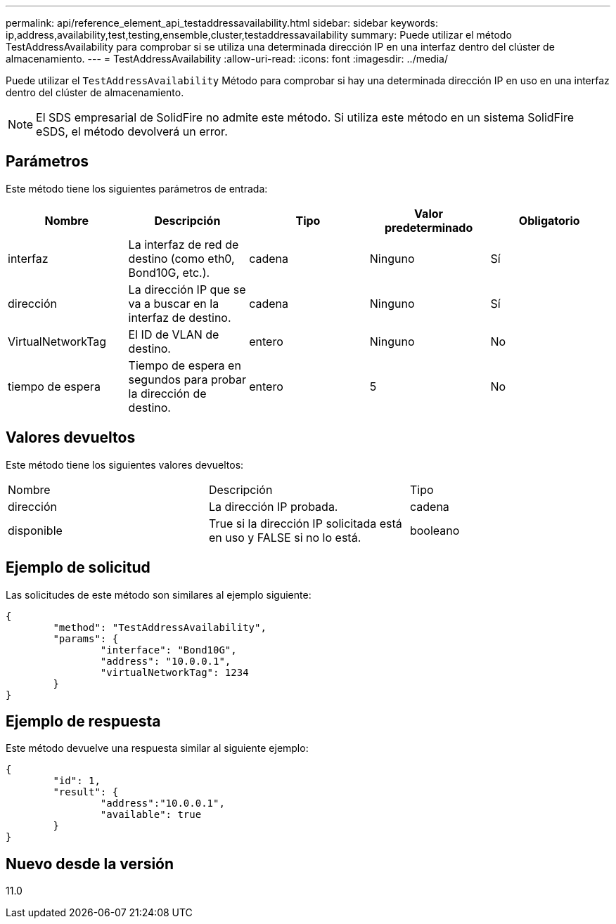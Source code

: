 ---
permalink: api/reference_element_api_testaddressavailability.html 
sidebar: sidebar 
keywords: ip,address,availability,test,testing,ensemble,cluster,testaddressavailability 
summary: Puede utilizar el método TestAddressAvailability para comprobar si se utiliza una determinada dirección IP en una interfaz dentro del clúster de almacenamiento. 
---
= TestAddressAvailability
:allow-uri-read: 
:icons: font
:imagesdir: ../media/


[role="lead"]
Puede utilizar el `TestAddressAvailability` Método para comprobar si hay una determinada dirección IP en uso en una interfaz dentro del clúster de almacenamiento.


NOTE: El SDS empresarial de SolidFire no admite este método. Si utiliza este método en un sistema SolidFire eSDS, el método devolverá un error.



== Parámetros

Este método tiene los siguientes parámetros de entrada:

|===
| Nombre | Descripción | Tipo | Valor predeterminado | Obligatorio 


 a| 
interfaz
 a| 
La interfaz de red de destino (como eth0, Bond10G, etc.).
 a| 
cadena
 a| 
Ninguno
 a| 
Sí



 a| 
dirección
 a| 
La dirección IP que se va a buscar en la interfaz de destino.
 a| 
cadena
 a| 
Ninguno
 a| 
Sí



 a| 
VirtualNetworkTag
 a| 
El ID de VLAN de destino.
 a| 
entero
 a| 
Ninguno
 a| 
No



 a| 
tiempo de espera
 a| 
Tiempo de espera en segundos para probar la dirección de destino.
 a| 
entero
 a| 
5
 a| 
No

|===


== Valores devueltos

Este método tiene los siguientes valores devueltos:

|===


| Nombre | Descripción | Tipo 


 a| 
dirección
 a| 
La dirección IP probada.
 a| 
cadena



 a| 
disponible
 a| 
True si la dirección IP solicitada está en uso y FALSE si no lo está.
 a| 
booleano

|===


== Ejemplo de solicitud

Las solicitudes de este método son similares al ejemplo siguiente:

[listing]
----
{
	"method": "TestAddressAvailability",
	"params": {
		"interface": "Bond10G",
		"address": "10.0.0.1",
		"virtualNetworkTag": 1234
	}
}
----


== Ejemplo de respuesta

Este método devuelve una respuesta similar al siguiente ejemplo:

[listing]
----
{
	"id": 1,
	"result": {
		"address":"10.0.0.1",
		"available": true
	}
}
----


== Nuevo desde la versión

11.0
